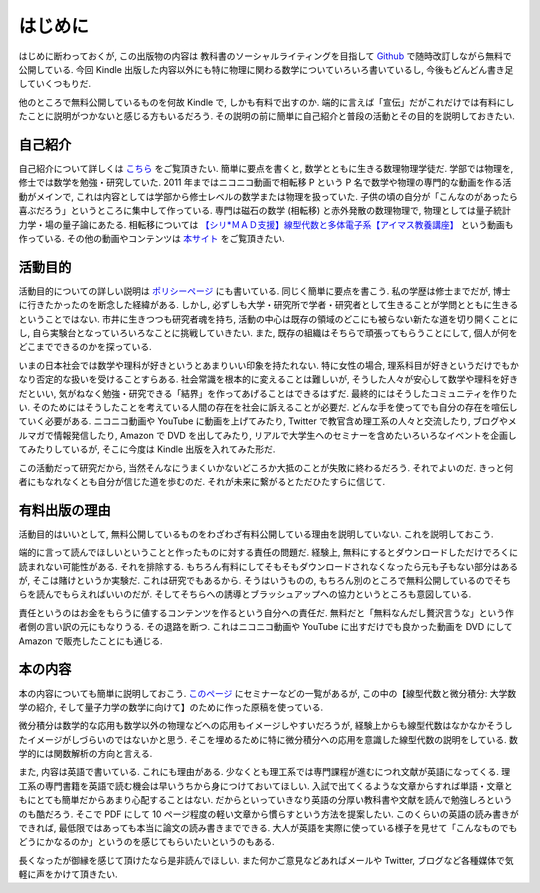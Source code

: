 =========
はじめに
=========

はじめに断わっておくが, この出版物の内容は
教科書のソーシャルライティングを目指して
`Github <https://github.com/phasetr/math-textbook>`_
で随時改訂しながら無料で公開している.
今回 Kindle 出版した内容以外にも特に物理に関わる数学についていろいろ書いているし,
今後もどんどん書き足していくつもりだ.

他のところで無料公開しているものを何故 Kindle で, しかも有料で出すのか.
端的に言えば「宣伝」だがこれだけでは有料にしたことに説明がつかないと感じる方もいるだろう.
その説明の前に簡単に自己紹介と普段の活動とその目的を説明しておきたい.

自己紹介
========

自己紹介について詳しくは `こちら <http://phasetr.com/about/>`_ をご覧頂きたい.
簡単に要点を書くと, 数学とともに生きる数理物理学徒だ.
学部では物理を, 修士では数学を勉強・研究していた.
2011 年まではニコニコ動画で相転移 P という P 名で数学や物理の専門的な動画を作る活動がメインで,
これは内容としては学部から修士レベルの数学または物理を扱っていた.
子供の頃の自分が「こんなのがあったら喜ぶだろう」というところに集中して作っている.
専門は磁石の数学 (相転移) と赤外発散の数理物理で, 物理としては量子統計力学・場の量子論にあたる.
相転移については `【シリ*ＭＡＤ支援】線型代数と多体電子系【アイマス教養講座】 <http://www.nicovideo.jp/watch/sm8289663>`_ という動画も作っている.
その他の動画やコンテンツは `本サイト <http://phasetr.com>`_ をご覧頂きたい.

活動目的
========

活動目的についての詳しい説明は `ポリシーページ <http://phasetr.com/about/policy/>`_ にも書いている.
同じく簡単に要点を書こう.
私の学歴は修士までだが, 博士に行きたかったのを断念した経緯がある.
しかし, 必ずしも大学・研究所で学者・研究者として生きることが学問とともに生きるということではない.
市井に生きつつも研究者魂を持ち, 活動の中心は既存の領域のどこにも被らない新たな道を切り開くことにし,
自ら実験台となっていろいろなことに挑戦していきたい.
また, 既存の組織はそちらで頑張ってもらうことにして, 個人が何をどこまでできるのかを探っている.

いまの日本社会では数学や理科が好きというとあまりいい印象を持たれない.
特に女性の場合, 理系科目が好きというだけでもかなり否定的な扱いを受けることすらある.
社会常識を根本的に変えることは難しいが, そうした人々が安心して数学や理科を好きだといい,
気がねなく勉強・研究できる「結界」を作ってあげることはできるはずだ.
最終的にはそうしたコミュニティを作りたい.
そのためにはそうしたことを考えている人間の存在を社会に訴えることが必要だ.
どんな手を使ってでも自分の存在を喧伝していく必要がある.
ニコニコ動画や YouTube に動画を上げてみたり, Twitter で教官含め理工系の人々と交流したり,
ブログやメルマガで情報発信したり, Amazon で DVD を出してみたり,
リアルで大学生へのセミナーを含めたいろいろなイベントを企画してみたりしているが,
そこに今度は Kindle 出版を入れてみた形だ.

この活動だって研究だから, 当然そんなにうまくいかないどころか大抵のことが失敗に終わるだろう.
それでよいのだ.
きっと何者にもなれなくとも自分が信じた道を歩むのだ.
それが未来に繋がるとただひたすらに信じて.

有料出版の理由
==============

活動目的はいいとして, 無料公開しているものをわざわざ有料公開している理由を説明していない.
これを説明しておこう.

端的に言って読んでほしいということと作ったものに対する責任の問題だ.
経験上, 無料にするとダウンロードしただけでろくに読まれない可能性がある.
それを排除する.
もちろん有料にしてそもそもダウンロードされなくなったら元も子もない部分はあるが,
そこは賭けというか実験だ.
これは研究でもあるから.
そうはいうものの, もちろん別のところで無料公開しているのでそちらを読んでもらえればいいのだが.
そしてそちらへの誘導とブラッシュアップへの協力というところも意図している.

責任というのはお金をもらうに値するコンテンツを作るという自分への責任だ.
無料だと「無料なんだし贅沢言うな」という作者側の言い訳の元にもなりうる.
その退路を断つ.
これはニコニコ動画や YouTube に出すだけでも良かった動画を
DVD にして Amazon で販売したことにも通じる.

本の内容
=========

本の内容についても簡単に説明しておこう.
`このページ <http://phasetr.com/services/lectures/>`_ にセミナーなどの一覧があるが,
この中の【線型代数と微分積分: 大学数学の紹介, そして量子力学の数学に向けて】のために作った原稿を使っている.

微分積分は数学的な応用も数学以外の物理などへの応用もイメージしやすいだろうが,
経験上からも線型代数はなかなかそうしたイメージがしづらいのではないかと思う.
そこを埋めるために特に微分積分への応用を意識した線型代数の説明をしている.
数学的には関数解析の方向と言える.

また, 内容は英語で書いている.
これにも理由がある.
少なくとも理工系では専門課程が進むにつれ文献が英語になってくる.
理工系の専門書籍を英語で読む機会は早いうちから身につけておいてほしい.
入試で出てくるような文章からすれば単語・文章ともにとても簡単だからあまり心配することはない.
だからといっていきなり英語の分厚い教科書や文献を読んで勉強しろというのも酷だろう.
そこで PDF にして 10 ページ程度の軽い文章から慣らすという方法を提案したい.
このくらいの英語の読み書きができれば, 最低限ではあっても本当に論文の読み書きまでできる.
大人が英語を実際に使っている様子を見せて「こんなものでもどうにかなるのか」というのを感じてもらいたいというのもある.

長くなったが御縁を感じて頂けたなら是非読んでほしい.
また何かご意見などあればメールや Twitter, ブログなど各種媒体で気軽に声をかけて頂きたい.
